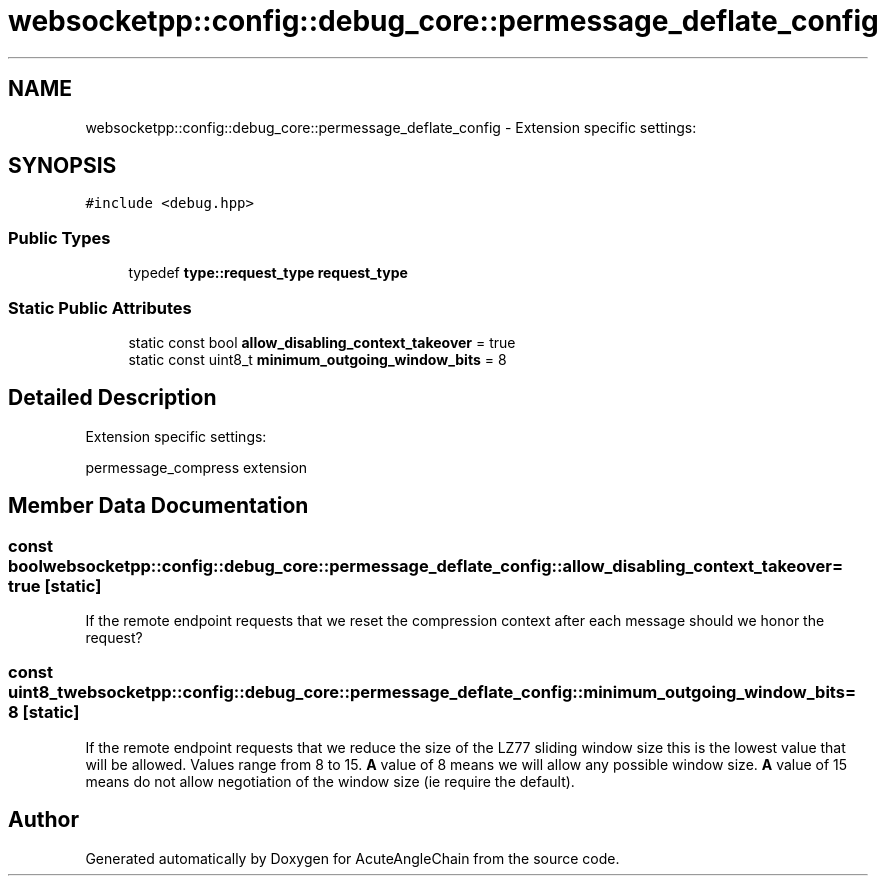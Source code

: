 .TH "websocketpp::config::debug_core::permessage_deflate_config" 3 "Sun Jun 3 2018" "AcuteAngleChain" \" -*- nroff -*-
.ad l
.nh
.SH NAME
websocketpp::config::debug_core::permessage_deflate_config \- Extension specific settings:  

.SH SYNOPSIS
.br
.PP
.PP
\fC#include <debug\&.hpp>\fP
.SS "Public Types"

.in +1c
.ti -1c
.RI "typedef \fBtype::request_type\fP \fBrequest_type\fP"
.br
.in -1c
.SS "Static Public Attributes"

.in +1c
.ti -1c
.RI "static const bool \fBallow_disabling_context_takeover\fP = true"
.br
.ti -1c
.RI "static const uint8_t \fBminimum_outgoing_window_bits\fP = 8"
.br
.in -1c
.SH "Detailed Description"
.PP 
Extension specific settings: 

permessage_compress extension 
.SH "Member Data Documentation"
.PP 
.SS "const bool websocketpp::config::debug_core::permessage_deflate_config::allow_disabling_context_takeover = true\fC [static]\fP"
If the remote endpoint requests that we reset the compression context after each message should we honor the request? 
.SS "const uint8_t websocketpp::config::debug_core::permessage_deflate_config::minimum_outgoing_window_bits = 8\fC [static]\fP"
If the remote endpoint requests that we reduce the size of the LZ77 sliding window size this is the lowest value that will be allowed\&. Values range from 8 to 15\&. \fBA\fP value of 8 means we will allow any possible window size\&. \fBA\fP value of 15 means do not allow negotiation of the window size (ie require the default)\&. 

.SH "Author"
.PP 
Generated automatically by Doxygen for AcuteAngleChain from the source code\&.
